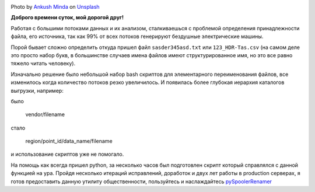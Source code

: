 .. title: pySpoolerRenamer — или как переименовывать поток файлов
.. slug: pyspoolerrenamer
.. date: 2020-03-03 12:00:00 UTC+03:00
.. tags: flow, python, linux
.. category: big data
.. link:
.. description:
.. type: text
.. author: Sergey <DerNitro> Utkin
.. previewimage: /images/posts/pyspoolerrenamer/ankush-minda-7KKQG0eB_TI-unsplash.jpg


.. _Ankush Minda: https://unsplash.com/@an_ku_sh?utm_source=unsplash&amp;utm_medium=referral&amp;utm_content=creditCopyText
.. _Unsplash: https://unsplash.com/s/photos/train?utm_source=unsplash&amp;utm_medium=referral&amp;utm_content=creditCopyText
.. _pySpoolerRenamer: https://github.com/DerNitro/pySpoolerRenamer

.. |PostImage| image:: /images/posts/pyspoolerrenamer/ankush-minda-7KKQG0eB_TI-unsplash.jpg
    :width: 40%
    :target: `Ankush Minda`_

.. |PostImageTitle| replace:: Photo by `Ankush Minda`_ on Unsplash_


|PostImage|

|PostImageTitle|

**Доброго времени суток, мой дорогой друг!**

Работая с большими потоками данных и их анализом, сталкиваешься с проблемой
определения принадлежности файла, его источника, так как 99% от всех потоков
генерируют бездушные электрические машины.

Порой бывает сложно определить откуда пришел файл ``sasder345asd.txt`` или
``123_HDR-Tas.csv`` (на самом деле это просто набор букв, в большинстве случаев
имена файлов имеют структурированное имя, но это все равно тяжело читать
человеку).

.. TEASER_END

Изначально решение было небольшой набор bash скриптов для элементарного
переименования файлов, все изменилось когда количество потоков резко
увеличилось. И появилась более глубокая иерархия каталогов выгрузки, например:

было

    vendor/filename

стало

    region/point_id/data_name/filename

и использование скриптов уже не помогало.

На помощь как всегда пришел python, за несколько часов был подготовлен скрипт
который справлялся с данной функцией на ура.
Пройдя несколько итераций исправлений, доработок и двух лет работы в production серверах, я
готов предоставить данную утилиту общественности, пользуйтесь и наслаждайтесь
pySpoolerRenamer_
